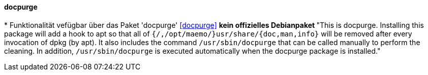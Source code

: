 // Datei: ./praxis/mobile-geraete/docpurge.adoc

// Baustelle: Notizen

[[mobile-geraete-docpurge]]

==== docpurge ====

// Stichworte für den Index
(((/usr/share/doc, Verzeichnis aufräumen)))
(((/usr/share/info, Verzeichnis aufräumen)))
(((/usr/share/man, Verzeichnis aufräumen)))
(((Debianpaket, docpurge)))
(((docpurge)))
* Funktionalität vefügbar über das Paket 'docpurge' <<docpurge>>
** kein offizielles Debianpaket
** "This is docpurge.  Installing this package will add a hook to apt so
that all of `{/,/opt/maemo/}usr/share/{doc,man,info}` will be removed
after every invocation of dpkg (by apt).  It also includes the command
`/usr/sbin/docpurge` that can be called manually to perform the
cleaning.  In addition, `/usr/sbin/docpurge` is executed automatically
when the docpurge package is installed."

// Ggf. Paradebeispiel N900 mit dem unsäglichen docpurge erwähnen: 
// https://maemo.gitorious.org/maemo-af/docpurge/source/0bd88357713d7f554f119ab0c2ebaa676c433ec7:

// Datei (Ende): ./praxis/mobile-geraete/docpurge.adoc


